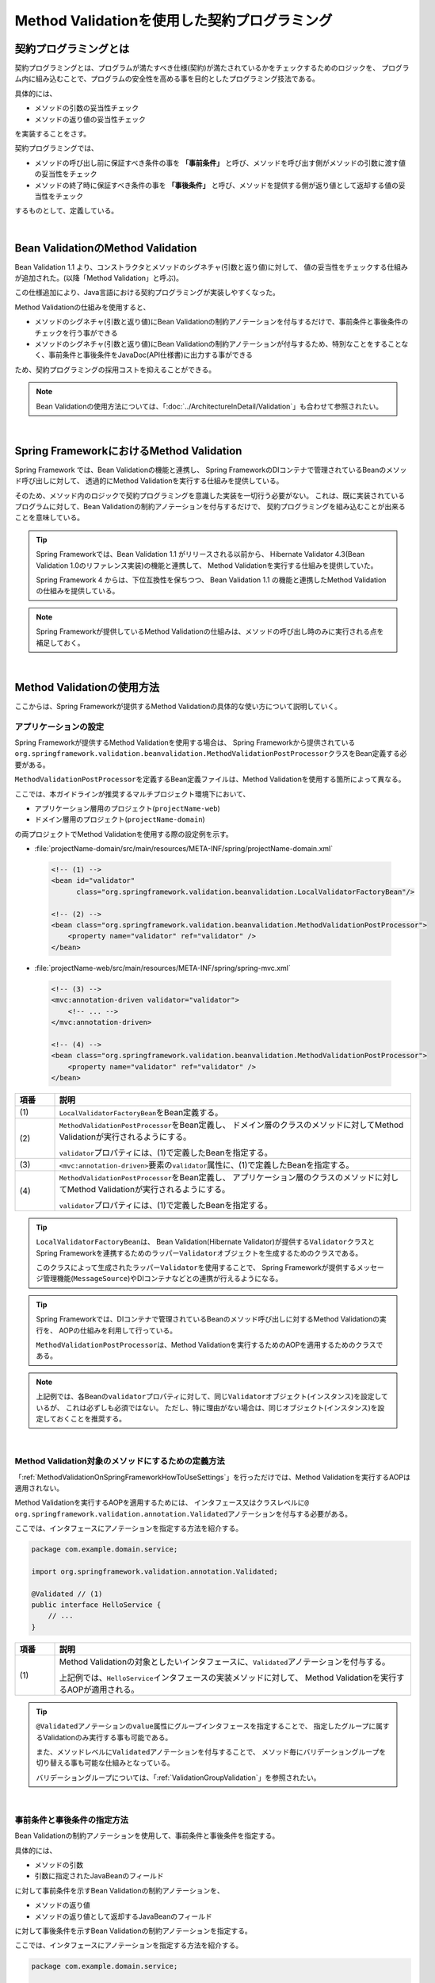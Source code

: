 Method Validationを使用した契約プログラミング
================================================================================

.. only:: html

 .. contents:: 目次
    :depth: 3
    :local:

.. _MethodValidationProgrammingByContract:

契約プログラミングとは
--------------------------------------------------------------------------------

契約プログラミングとは、プログラムが満たすべき仕様(契約)が満たされているかをチェックするためのロジックを、
プログラム内に組み込むことで、プログラムの安全性を高める事を目的としたプログラミング技法である。

具体的には、

* メソッドの引数の妥当性チェック
* メソッドの返り値の妥当性チェック

を実装することをさす。

契約プログラミングでは、

* メソッドの呼び出し前に保証すべき条件の事を **「事前条件」** と呼び、メソッドを呼び出す側がメソッドの引数に渡す値の妥当性をチェック

* メソッドの終了時に保証すべき条件の事を **「事後条件」** と呼び、メソッドを提供する側が返り値として返却する値の妥当性をチェック

するものとして、定義している。

|

.. _MethodValidationOnBeanValidation:

Bean ValidationのMethod Validation
--------------------------------------------------------------------------------

Bean Validation 1.1 より、コンストラクタとメソッドのシグネチャ(引数と返り値)に対して、
値の妥当性をチェックする仕組みが追加された。(以降「Method Validation」と呼ぶ)。

この仕様追加により、Java言語における契約プログラミングが実装しやすくなった。

Method Validationの仕組みを使用すると、

* メソッドのシグネチャ(引数と返り値)にBean Validationの制約アノテーションを付与するだけで、事前条件と事後条件のチェックを行う事ができる

* メソッドのシグネチャ(引数と返り値)にBean Validationの制約アノテーションが付与するため、特別なことをすることなく、事前条件と事後条件をJavaDoc(API仕様書)に出力する事ができる

ため、契約プログラミングの採用コストを抑えることができる。

.. note::

    Bean Validationの使用方法については、「:doc:`../ArchitectureInDetail/Validation`」も合わせて参照されたい。

|

.. _MethodValidationOnSpringFramework:

Spring FrameworkにおけるMethod Validation
--------------------------------------------------------------------------------

Spring Framework では、Bean Validationの機能と連携し、
Spring FrameworkのDIコンテナで管理されているBeanのメソッド呼び出しに対して、
透過的にMethod Validationを実行する仕組みを提供している。

そのため、メソッド内のロジックで契約プログラミングを意識した実装を一切行う必要がない。
これは、既に実装されているプログラムに対して、Bean Validationの制約アノテーションを付与するだけで、
契約プログラミングを組み込むことが出来ることを意味している。

.. tip::

    Spring Frameworkでは、Bean Validation 1.1 がリリースされる以前から、
    Hibernate Validator 4.3(Bean Validation 1.0のリファレンス実装)の機能と連携して、
    Method Validationを実行する仕組みを提供していた。

    Spring Framework 4 からは、下位互換性を保ちつつ、
    Bean Validation 1.1 の機能と連携したMethod Validationの仕組みを提供している。

.. note::

    Spring Frameworkが提供しているMethod Validationの仕組みは、メソッドの呼び出し時のみに実行される点を補足しておく。


|

.. _MethodValidationOnSpringFrameworkHowToUse:

Method Validationの使用方法
--------------------------------------------------------------------------------

ここからは、Spring Frameworkが提供するMethod Validationの具体的な使い方について説明していく。

.. _MethodValidationOnSpringFrameworkHowToUseSettings:

アプリケーションの設定
^^^^^^^^^^^^^^^^^^^^^^^^^^^^^^^^^^^^^^^^^^^^^^^^^^^^^^^^^^^^^^^^^^^^^^^^^^^^^^^^

Spring Frameworkが提供するMethod Validationを使用する場合は、
Spring Frameworkから提供されている\ ``org.springframework.validation.beanvalidation.MethodValidationPostProcessor``\ クラスをBean定義する必要がある。

\ ``MethodValidationPostProcessor``\ を定義するBean定義ファイルは、Method Validationを使用する箇所によって異なる。

ここでは、本ガイドラインが推奨するマルチプロジェクト環境下において、

* アプリケーション層用のプロジェクト(\ ``projectName-web``\ )
* ドメイン層用のプロジェクト(\ ``projectName-domain``\ )

の両プロジェクトでMethod Validationを使用する際の設定例を示す。

* :file:`projectName-domain/src/main/resources/META-INF/spring/projectName-domain.xml`

 .. code-block:: xml

    <!-- (1) -->
    <bean id="validator"
          class="org.springframework.validation.beanvalidation.LocalValidatorFactoryBean"/>

    <!-- (2) -->
    <bean class="org.springframework.validation.beanvalidation.MethodValidationPostProcessor">
        <property name="validator" ref="validator" />
    </bean>

* :file:`projectName-web/src/main/resources/META-INF/spring/spring-mvc.xml`

 .. code-block:: xml

    <!-- (3) -->
    <mvc:annotation-driven validator="validator">
        <!-- ... -->
    </mvc:annotation-driven>

    <!-- (4) -->
    <bean class="org.springframework.validation.beanvalidation.MethodValidationPostProcessor">
        <property name="validator" ref="validator" />
    </bean>


.. tabularcolumns:: |p{0.10\linewidth}|p{0.90\linewidth}|
.. list-table::
    :header-rows: 1
    :widths: 10 90

    * - 項番
      - 説明
    * - | (1)
      - \ ``LocalValidatorFactoryBean``\ をBean定義する。
    * - | (2)
      - \ ``MethodValidationPostProcessor``\ をBean定義し、
        ドメイン層のクラスのメソッドに対してMethod Validationが実行されるようにする。

        \ ``validator``\ プロパティには、(1)で定義したBeanを指定する。
    * - | (3)
      - \ ``<mvc:annotation-driven>``\ 要素の\ ``validator``\ 属性に、(1)で定義したBeanを指定する。
    * - | (4)
      - \ ``MethodValidationPostProcessor``\ をBean定義し、
        アプリケーション層のクラスのメソッドに対してMethod Validationが実行されるようにする。

        \ ``validator``\ プロパティには、(1)で定義したBeanを指定する。

.. tip::

    \ ``LocalValidatorFactoryBean``\ は、
    Bean Validation(Hibernate Validator)が提供する\ ``Validator``\ クラスとSpring Frameworkを連携するためのラッパー\ ``Validator``\ オブジェクトを生成するためのクラスである。

    このクラスによって生成されたラッパー\ ``Validator``\を使用することで、
    Spring Frameworkが提供するメッセージ管理機能(\ ``MessageSource``\ )やDIコンテナなどとの連携が行えるようになる。

.. tip::

    Spring Frameworkでは、DIコンテナで管理されているBeanのメソッド呼び出しに対するMethod Validationの実行を、
    AOPの仕組みを利用して行っている。

    \ ``MethodValidationPostProcessor``\ は、Method Validationを実行するためのAOPを適用するためのクラスである。

.. note::

    上記例では、各Beanの\ ``validator``\ プロパティに対して、同じ\ ``Validator``\ オブジェクト(インスタンス)を設定しているが、
    これは必ずしも必須ではない。
    ただし、特に理由がない場合は、同じオブジェクト(インスタンス)を設定しておくことを推奨する。


|

.. _MethodValidationOnSpringFrameworkHowToUseApplyTarget:

Method Validation対象のメソッドにするための定義方法
^^^^^^^^^^^^^^^^^^^^^^^^^^^^^^^^^^^^^^^^^^^^^^^^^^^^^^^^^^^^^^^^^^^^^^^^^^^^^^^^

「:ref:`MethodValidationOnSpringFrameworkHowToUseSettings`」を行っただけでは、Method Validationを実行するAOPは適用されない。

Method Validationを実行するAOPを適用するためには、
インタフェース又はクラスレベルに\ ``@ org.springframework.validation.annotation.Validated``\ アノテーションを付与する必要がある。

ここでは、インタフェースにアノテーションを指定する方法を紹介する。

.. code-block:: java

    package com.example.domain.service;

    import org.springframework.validation.annotation.Validated;

    @Validated // (1)
    public interface HelloService {
        // ...
    }

.. tabularcolumns:: |p{0.10\linewidth}|p{0.90\linewidth}|
.. list-table::
    :header-rows: 1
    :widths: 10 90

    * - 項番
      - 説明
    * - | (1)
      - Method Validationの対象としたいインタフェースに、\ ``Validated``\ アノテーションを付与する。

        上記例では、\ ``HelloService``\ インタフェースの実装メソッドに対して、
        Method Validationを実行するAOPが適用される。

.. tip::

    \ ``@Validated``\ アノテーションの\ ``value``\ 属性にグループインタフェースを指定することで、
    指定したグループに属するValidationのみ実行する事も可能である。

    また、メソッドレベルに\ ``Validated``\ アノテーションを付与することで、
    メソッド毎にバリデーショングループを切り替える事も可能な仕組みとなっている。

    バリデーショングループについては、「:ref:`ValidationGroupValidation`」を参照されたい。


|

.. _MethodValidationOnSpringFrameworkHowToUseApplyRules:

事前条件と事後条件の指定方法
^^^^^^^^^^^^^^^^^^^^^^^^^^^^^^^^^^^^^^^^^^^^^^^^^^^^^^^^^^^^^^^^^^^^^^^^^^^^^^^^

Bean Validationの制約アノテーションを使用して、事前条件と事後条件を指定する。

具体的には、

* メソッドの引数
* 引数に指定されたJavaBeanのフィールド

に対して事前条件を示すBean Validationの制約アノテーションを、

* メソッドの返り値
* メソッドの返り値として返却するJavaBeanのフィールド

に対して事後条件を示すBean Validationの制約アノテーションを指定する。

ここでは、インタフェースにアノテーションを指定する方法を紹介する。

.. code-block:: java

    package com.example.domain.service;

    import org.springframework.validation.annotation.Validated;

    import javax.validation.constraints.NotNull;

    @Validated
    public interface HelloService {
        /* (2) */ @NotNull String hello(/* (1) */  @NotNull String message);
    }

.. tabularcolumns:: |p{0.10\linewidth}|p{0.90\linewidth}|
.. list-table::
    :header-rows: 1
    :widths: 10 90

    * - 項番
      - 説明
    * - | (1)
      - 事前条件(Bean Validationの制約アノテーション)を、メソッドの引数アノテーションとして指定する。

        上記例では、事前条件として、\ ``message``\ という引数がNull値を許可しない事を示している。
    * - | (2)
      - 事後条件(Bean Validationの制約アノテーション)を、メソッドの返り値アノテーションとして指定する。

        上記例では、事後条件として、返り値がNull値にならないことを示している。

.. note::

    JavaBeanに対してMethod Validationを行う場合は、\ ``@javax.validation.Valid``\ アノテーションを付与する必要がある。
    \ ``@Valid``\ アノテーションを付与しないと、JavaBeanのフィールドに指定した事前条件又は事後条件がチェックされないので注意が必要である。


|

.. _MethodValidationOnSpringFrameworkHowToUseExceptionHandling:

契約違反時の例外ハンドリング
^^^^^^^^^^^^^^^^^^^^^^^^^^^^^^^^^^^^^^^^^^^^^^^^^^^^^^^^^^^^^^^^^^^^^^^^^^^^^^^^

契約(事前条件及び事後条件)に違反した場合、\ ``javax.validation.ConstraintViolationException``\ が発生する。

\ ``ConstraintViolationException``\ が発生した場合、スタックトレースは表示されるため、違反が発生したメソッドは特定できるが、
具体的な違反内容が特定できない。

違反内容を特定するためには、\ ``ConstraintViolationException``\ をハンドリングしてログ出力を行う例外ハンドリングクラスを作成するとよい。

以下の例外ハンドリングクラスの作成例を示す。

.. code-block:: java

    package com.example.app;

    import javax.validation.ConstraintViolationException;

    import org.slf4j.Logger;
    import org.slf4j.LoggerFactory;
    import org.springframework.web.bind.annotation.ControllerAdvice;
    import org.springframework.web.bind.annotation.ExceptionHandler;

    @ControllerAdvice
    public class ConstraintViolationExceptionHandler {

        private static final Logger log = LoggerFactory.getLogger(ConstraintViolationExceptionHandler.class);

        @ExceptionHandler
        public String handleConstraintViolationException(ConstraintViolationException e){
            log.error("ConstraintViolations[\n{}\n]", e.getConstraintViolations());
            return "common/error/systemError";
        }

    }

.. tabularcolumns:: |p{0.10\linewidth}|p{0.90\linewidth}|
.. list-table::
    :header-rows: 1
    :widths: 10 90

    * - 項番
      - 説明
    * - | (1)
      - \ ``ConstraintViolationException``\ をハンドリングするための\ ``@ExceptionHandler``\ メソッドを作成する。
    * - | (2)
      - \ ``ConstraintViolationException``\ が保持している\ ``ConstraintViolation``\ の\ ``Set``\ を文字列化に変換し、ログに出力する。


.. raw:: latex

   \newpage


